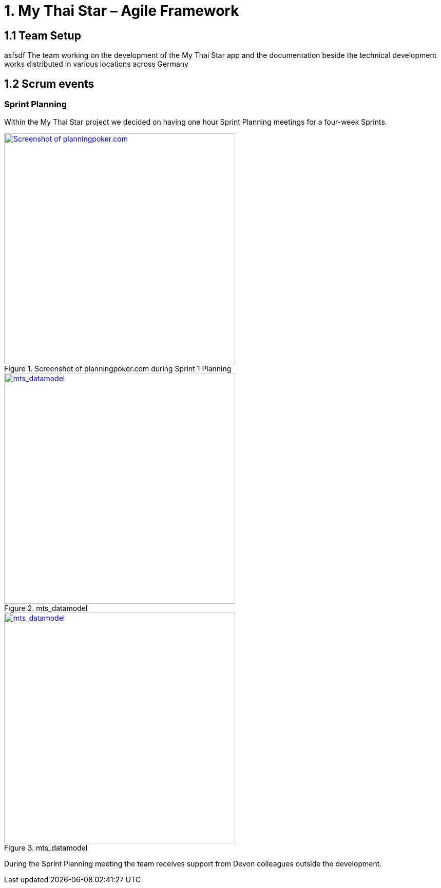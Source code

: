 = 1.	My Thai Star – Agile Framework

== 1.1 Team Setup

asfsdf
The team working on the development of the My Thai Star app and the documentation beside the technical development works distributed in various locations across Germany

== 1.2 Scrum events

=== Sprint Planning

Within the My Thai Star project we decided on having one hour Sprint Planning meetings for a four-week Sprints. 

.Screenshot of planningpoker.com during Sprint 1 Planning
image::my-thai-star.wiki/images/methodology_1.png[Screenshot of planningpoker.com, width="450", link="images/methodology_01.png"]

.mts_datamodel
image::./images/mts_datamodel.png[mts_datamodel, width="450", link="images/mts_datamodel.png"]

.mts_datamodel
image::my-thai-star.wiki/images/mts_datamodel.png[mts_datamodel, width="450", link="my-thai-star.wiki/images/mts_datamodel.png"]

During the Sprint Planning meeting the team receives support from Devon colleagues outside the development.
